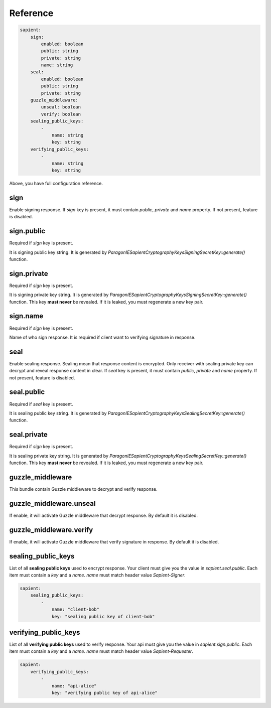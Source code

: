 Reference
=======================

.. code-block:: yaml

    sapient:
        sign:
            enabled: boolean
            public: string
            private: string
            name: string
        seal:
            enabled: boolean
            public: string
            private: string
        guzzle_middleware:
            unseal: boolean
            verify: boolean
        sealing_public_keys:
            -
                name: string
                key: string
        verifying_public_keys:
            -
                name: string
                key: string

Above, you have full configuration reference.

.. sign:
sign
----

Enable signing response. If `sign` key is present, it must contain `public`, `private` and `name` property.
If not present, feature is disabled.

.. sign.public:
sign.public
-----------

Required if `sign` key is present.

It is signing public key string. It is generated by `\ParagonIE\Sapient\CryptographyKeys\SigningSecretKey::generate()` function.

.. sign.private:
sign.private
-----------

Required if `sign` key is present.

It is signing private key string. It is generated by `\ParagonIE\Sapient\CryptographyKeys\SigningSecretKey::generate()` function.
This key **must never** be revealed. If it is leaked, you must regenerate a new key pair.

.. sign.name:
sign.name
---------

Required if `sign` key is present.

Name of who sign response. It is required if client want to verifying signature in response.

.. seal:
seal
----

Enable sealing response. Sealing mean that response content is encrypted. Only receiver
with sealing private key can decrypt and reveal response content in clear. If `seal` key is present,
it must contain `public`, `private` and `name` property. If not present, feature is disabled.

.. seal.public:
seal.public
-----------

Required if `seal` key is present.

It is sealing public key string. It is generated by `\ParagonIE\Sapient\CryptographyKeys\SealingSecretKey::generate()` function.

.. seal.private:
seal.private
-----------

Required if `sign` key is present.

It is sealing private key string. It is generated by `\ParagonIE\Sapient\CryptographyKeys\SealingSecretKey::generate()` function.
This key **must never** be revealed. If it is leaked, you must regenerate a new key pair.

.. guzzle_middleware:
guzzle_middleware
-----------------

This bundle contain Guzzle middleware to decrypt and verify response.

.. guzzle_middleware.unseal:
guzzle_middleware.unseal
------------------------

If enable, it will activate Guzzle middleware that decrypt response. By default it is disabled.

.. guzzle_middleware.verify:
guzzle_middleware.verify
------------------------

If enable, it will activate Guzzle middleware that verify signature in response. By default it is disabled.


.. sealing_public_keys:
sealing_public_keys
-------------------

List of all **sealing public keys** used to encrypt response. Your client must give you the value in `sapient.seal.public`.
Each item must contain a `key` and a `name`. `name` must match header value `Sapient-Signer`.

.. code-block:: yaml

    sapient:
        sealing_public_keys:
            -
                name: "client-bob"
                key: "sealing public key of client-bob"


.. verifying_public_keys:
verifying_public_keys
-------------------

List of all **verifying public keys** used to verify response. Your api must give you the value in `sapient.sign.public`.
Each item must contain a `key` and a `name`. `name` must match header value `Sapient-Requester`.

.. code-block:: yaml

    sapient:
        verifying_public_keys:
            -
                name: "api-alice"
                key: "verifying public key of api-alice"
